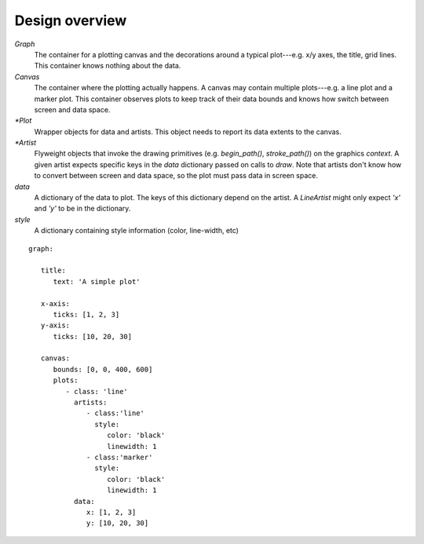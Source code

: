 ===============
Design overview
===============


.. digraph:: overview

   size="6,6";
   splines=ortho;
   compound=true;
   node[shape=record, style=filled, fillcolor=gray95]
   edge[dir=back, arrowtail=odiamond, arrowhead=empty]

   graph_node[label = "{Graph | canvas \lartists \l | add_plot(plot) \l}"]
   graph_artist1[label = "{Graph artist 1 | style \l | draw(context, data) \l }"]
   canvas[label = "{Canvas | plots \l | add_plot(plot) \l}"]
   plot1[label = "{Plot 1 | data \ldata_extents \lartists \l\
                   | _render(context) \l}"]
   artist1[label = "{Artist 1 | style \l | draw(context, screen_data) \l }"]

   {rank=same; graph_node; graph_artist1;}
   {rank=same; plot1; artist1;}

   graph_node -> graph_artist1;
   graph_artist1 -> canvas;
   graph_node -> canvas;
   {rank=same; canvas -> plot1};
   plot1 -> artist1;


`Graph`
   The container for a plotting canvas and the decorations around a typical
   plot---e.g. x/y axes, the title, grid lines. This container knows nothing
   about the data.
`Canvas`
   The container where the plotting actually happens. A canvas may contain
   multiple plots---e.g. a line plot and a marker plot. This container observes
   plots to keep track of their data bounds and knows how switch between screen
   and data space.
`*Plot`
   Wrapper objects for data and artists. This object needs to report its data
   extents to the canvas.
`*Artist`
   Flyweight objects that invoke the drawing primitives (e.g. `begin_path()`,
   `stroke_path()`) on the graphics `context`. A given artist expects specific
   keys in the `data` dictionary passed on calls to `draw`. Note that artists
   don't know how to convert between screen and data space, so the plot must
   pass data in screen space.
`data`
   A dictionary of the data to plot. The keys of this dictionary depend on the
   artist. A `LineArtist` might only expect `'x'` and `'y'` to be in the
   dictionary.
`style`
   A dictionary containing style information (color, line-width, etc)

::

   graph:

      title:
         text: 'A simple plot'

      x-axis:
         ticks: [1, 2, 3]
      y-axis:
         ticks: [10, 20, 30]

      canvas:
         bounds: [0, 0, 400, 600]
         plots:
            - class: 'line'
              artists:
                 - class:'line'
                   style:
                      color: 'black'
                      linewidth: 1
                 - class:'marker'
                   style:
                      color: 'black'
                      linewidth: 1
              data:
                 x: [1, 2, 3]
                 y: [10, 20, 30]
